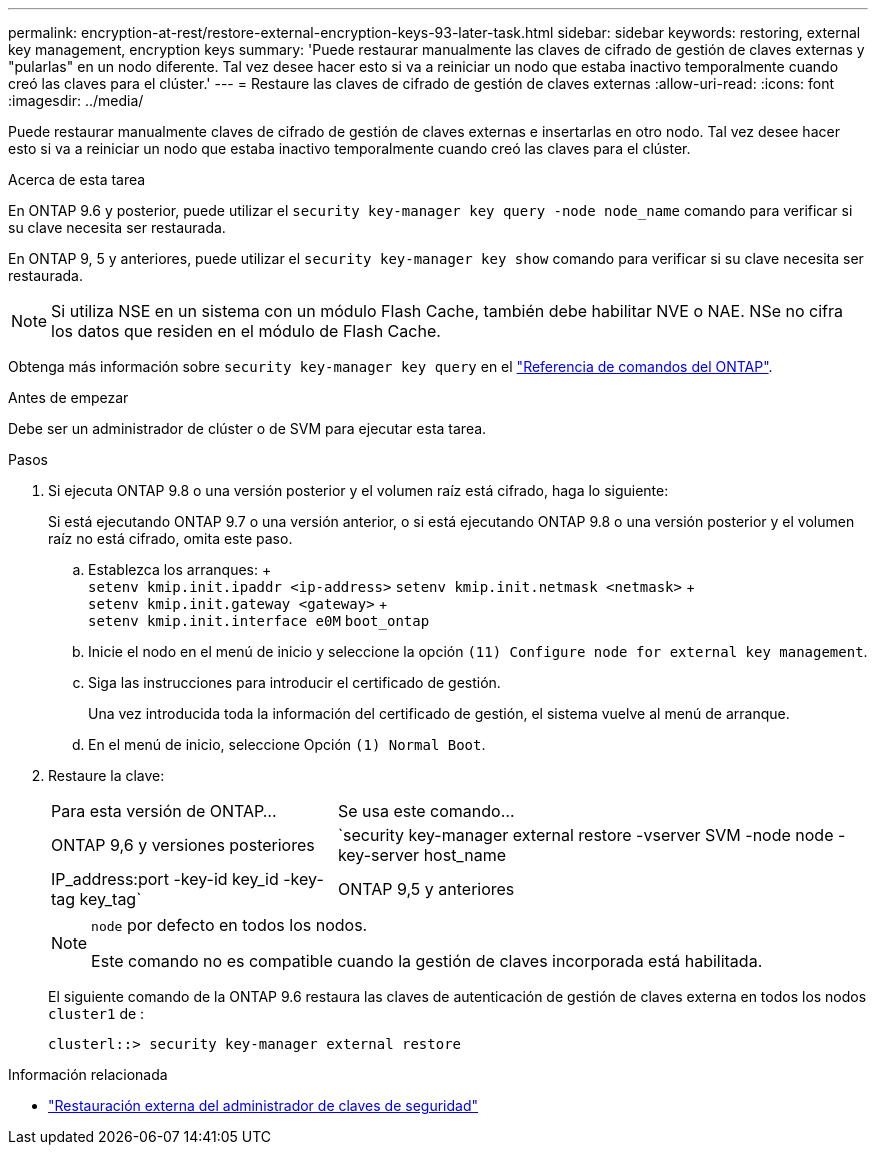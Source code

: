 ---
permalink: encryption-at-rest/restore-external-encryption-keys-93-later-task.html 
sidebar: sidebar 
keywords: restoring, external key management, encryption keys 
summary: 'Puede restaurar manualmente las claves de cifrado de gestión de claves externas y "pularlas" en un nodo diferente. Tal vez desee hacer esto si va a reiniciar un nodo que estaba inactivo temporalmente cuando creó las claves para el clúster.' 
---
= Restaure las claves de cifrado de gestión de claves externas
:allow-uri-read: 
:icons: font
:imagesdir: ../media/


[role="lead"]
Puede restaurar manualmente claves de cifrado de gestión de claves externas e insertarlas en otro nodo. Tal vez desee hacer esto si va a reiniciar un nodo que estaba inactivo temporalmente cuando creó las claves para el clúster.

.Acerca de esta tarea
En ONTAP 9.6 y posterior, puede utilizar el `security key-manager key query -node node_name` comando para verificar si su clave necesita ser restaurada.

En ONTAP 9, 5 y anteriores, puede utilizar el `security key-manager key show` comando para verificar si su clave necesita ser restaurada.


NOTE: Si utiliza NSE en un sistema con un módulo Flash Cache, también debe habilitar NVE o NAE. NSe no cifra los datos que residen en el módulo de Flash Cache.

Obtenga más información sobre `security key-manager key query` en el link:https://docs.netapp.com/us-en/ontap-cli/security-key-manager-key-query.html["Referencia de comandos del ONTAP"^].

.Antes de empezar
Debe ser un administrador de clúster o de SVM para ejecutar esta tarea.

.Pasos
. Si ejecuta ONTAP 9.8 o una versión posterior y el volumen raíz está cifrado, haga lo siguiente:
+
Si está ejecutando ONTAP 9.7 o una versión anterior, o si está ejecutando ONTAP 9.8 o una versión posterior y el volumen raíz no está cifrado, omita este paso.

+
.. Establezca los arranques: + +
`setenv kmip.init.ipaddr <ip-address>`
`setenv kmip.init.netmask <netmask>` + +
`setenv kmip.init.gateway <gateway>` + +
`setenv kmip.init.interface e0M`
`boot_ontap`
.. Inicie el nodo en el menú de inicio y seleccione la opción `(11) Configure node for external key management`.
.. Siga las instrucciones para introducir el certificado de gestión.
+
Una vez introducida toda la información del certificado de gestión, el sistema vuelve al menú de arranque.

.. En el menú de inicio, seleccione Opción `(1) Normal Boot`.


. Restaure la clave:
+
[cols="35,65"]
|===


| Para esta versión de ONTAP... | Se usa este comando... 


 a| 
ONTAP 9,6 y versiones posteriores
 a| 
`security key-manager external restore -vserver SVM -node node -key-server host_name|IP_address:port -key-id key_id -key-tag key_tag`



 a| 
ONTAP 9,5 y anteriores
 a| 
`security key-manager restore -node node -address IP_address -key-id key_id -key-tag key_tag`

|===
+
[NOTE]
====
`node` por defecto en todos los nodos.

Este comando no es compatible cuando la gestión de claves incorporada está habilitada.

====
+
El siguiente comando de la ONTAP 9.6 restaura las claves de autenticación de gestión de claves externa en todos los nodos `cluster1` de :

+
[listing]
----
clusterl::> security key-manager external restore
----


.Información relacionada
* link:https://docs.netapp.com/us-en/ontap-cli/security-key-manager-external-restore.html["Restauración externa del administrador de claves de seguridad"^]

